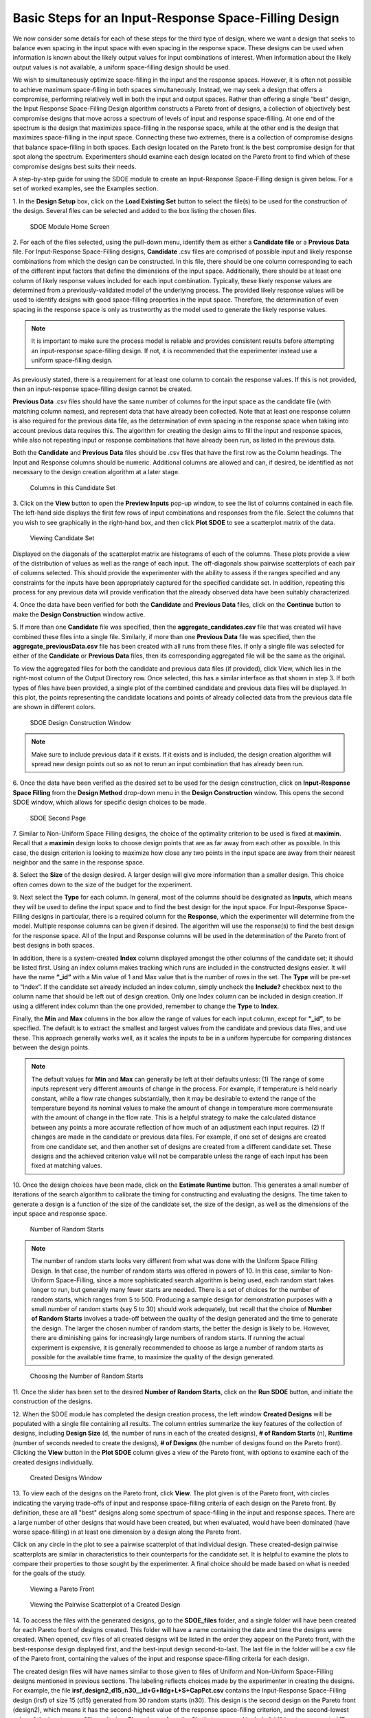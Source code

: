 Basic Steps for an Input-Response Space-Filling Design
=======================================================

We now consider some details for each of these steps for the third type of design, where we want a design that seeks to balance even spacing in the input space with even spacing in the response space. These designs can be used when information is known about the likely output values for input combinations of interest. When information about the likely output values is not available, a uniform space-filling design should be used.

We wish to simultaneously optimize space-filling in the input and the response spaces. However, it is often not possible to achieve maximum space-filling in both spaces simultaneously. Instead, we may seek a design that offers a compromise, performing relatively well in both the input and output spaces.  Rather than offering a single “best” design, the Input Response Space-Filling Design algorithm constructs a Pareto front of designs, a collection of objectively best compromise designs that move across a spectrum of levels of input and response space-filling. At one end of the spectrum is the design that maximizes space-filling in the response space, while at the other end is the design that maximizes space-filling in the input space. Connecting these two extremes, there is a collection of compromise designs that balance space-filling in both spaces. Each design located on the Pareto front is the best compromise design for that spot along the spectrum. Experimenters should examine each design located on the Pareto front to find which of these compromise designs best suits their needs. 



A step-by-step guide for using the SDOE module to create an Input-Response Space-Filling design is given below. For a set of worked examples, see the Examples section. 

1.
In the **Design Setup** box, click on the **Load Existing Set** button to select the file(s) to be used for the construction of the design. Several files can be selected and added to the box listing the chosen files.

.. figure:: figs/irsfb-0101-page1start.png
   :alt: Home Screen IRSF
   :name: fig.irsfb-home
   
   SDOE Module Home Screen

2.
For each of the files selected, using the pull-down menu, identify them as either a **Candidate file** or a **Previous Data** file. For Input-Response Space-Filling designs, **Candidate** .csv files are comprised of possible input and likely response combinations from which the design can be constructed. In this file, there should be one column corresponding to each of the different input factors that define the dimensions of the input space. Additionally, there should be at least one column of likely response values included for each input combination. Typically, these likely response values are determined from a previously-validated model of the underlying process. The provided likely response values will be used to identify designs with good space-filling properties in the input space. Therefore, the determination of even spacing in the response space is only as trustworthy as the model used to generate the likely response values.

.. note::
   It is important to make sure the process model is reliable and provides consistent results before attempting an input-response space-filling design. If not, it is recommended that the experimenter instead use a uniform space-filling design. 

As previously stated, there is a requirement for at least one column to contain the response values. If this is not provided, then an input-response space-filling design cannot be created.

**Previous Data** .csv files should have the same number of columns for the input space as the candidate file (with matching column names), and represent data that have already been collected. Note that at least one response column is also required for the previous data file, as the determination of even spacing in the response space when taking into account previous data requires this. The algorithm for creating the design aims to fill the input and response spaces, while also not repeating input or response combinations that have already been run, as listed in the previous data. 

Both the **Candidate** and **Previous Data** files should be .csv files that have the first row as the Column headings. The Input and Response columns should be numeric. Additional columns are allowed and can, if desired, be identified as not necessary to the design creation algorithm at a later stage.

.. figure:: figs/irsfb-0101b-candset-header.png
   :alt: View Candidate Set CSV File
   :name: fig.irsfb-candset-header
   
   Columns in this Candidate Set


3. 
Click on the **View** button to open the **Preview Inputs** pop-up window, to see the list of columns contained in each file. The left-hand side displays the first few rows of input combinations and responses from the file. Select the columns that you wish to see graphically in the right-hand box, and then click **Plot SDOE** to see a scatterplot matrix of the data.

.. figure:: figs/irsfb-0102a-candsetpreview.png
   :alt: View Candidate Set
   :name: fig.irsfb-candsetview
   
   Viewing Candidate Set

Displayed on the diagonals of the scatterplot matrix are histograms of each of the columns. These plots provide a view of the distribution of values as well as the range of each input. The off-diagonals show pairwise scatterplots of each pair of columns selected. This should provide the experimenter with the ability to assess if the ranges specified and any constraints for the inputs have been appropriately captured for the specified candidate set. In addition, repeating this process for any previous data will provide verification that the already observed data have been suitably characterized.

4. 
Once the data have been verified for both the **Candidate** and **Previous Data** files, click on the **Continue** button to make the **Design Construction** window active.

5. 
If more than one **Candidate** file was specified, then the **aggregate_candidates.csv** file that was created will have combined these files into a single file. Similarly, if more than one **Previous Data** file was specified, then the **aggregate_previousData.csv** file has been created with all runs from these files. If only a single file was selected for either of the **Candidate** or **Previous Data** files, then its corresponding aggregated file will be the same as the original.

To view the aggregated files for both the candidate and previous data files (if provided), click View, which lies in the right-most column of the Output Directory row. Once selected, this has a similar interface as that shown in step 3. If both types of files have been provided, a single plot of the combined candidate and previous data files will be displayed. In this plot, the points representing the candidate locations and points of already collected data from the previous data file are shown in different colors. 


.. figure:: figs/irsfb-0102b-page1after.png
   :alt: Home Page Design Construction Window
   :name: fig.irsfb-page1after
   
   SDOE Design Construction Window

.. note::
   Make sure to include previous data if it exists. If it exists and is included, the design creation algorithm will spread new design points out so as not to rerun an input combination that has already been run. 

6. 
Once the data have been verified as the desired set to be used for the design construction, click on **Input-Response Space Filling** from the **Design Method** drop-down menu in the **Design Construction** window. This opens the second SDOE window, which allows for specific design choices to be made.

.. figure:: figs/irsfb-0103-page2full.png
   :alt: Second Page Design Choices
   :name: fig.irsfb-page2full
   
   SDOE Second Page

7. 
Similar to Non-Uniform Space Filling designs, the choice of the optimality criterion to be used is fixed at **maximin**. Recall that a **maximin** design looks to choose design points that are as far away from each other as possible. In this case, the design criterion is looking to maximize how close any two points in the input space are away from their nearest neighbor and the same in the response space.

8. 
Select the **Size** of the design desired. A larger design will give more information than a smaller design. This choice often comes down to the size of the budget for the experiment. 

9. 
Next select the **Type** for each column. In general, most of the columns should be designated as **Inputs**, which means they will be used to define the input space and to find the best design for the input space. For Input-Response Space-Filling designs in particular, there is a required column for the **Response**, which the experimenter will determine from the model. Multiple response columns can be given if desired. The algorithm will use the response(s) to find the best design for the response space. All of the Input and Response columns will be used in the determination of the Pareto front of best designs in both spaces. 

In addition, there is a system-created **Index** column displayed amongst the other columns of the candidate set; it should be listed first. Using an index column makes tracking which runs are included in the constructed designs easier. It will have the name **“_id”** with a Min value of 1 and Max value that is the number of rows in the set. The **Type** will be pre-set to “Index”. If the candidate set already included an index column, simply uncheck the **Include?** checkbox next to the column name that should be left out of design creation. Only one Index column can be included in design creation. If using a different index column than the one provided, remember to change the **Type** to **Index**. 

Finally, the **Min** and **Max** columns in the box allow the range of values for each input column, except for **“_id”**, to be specified. The default is to extract the smallest and largest values from the candidate and previous data files, and use these. This approach generally works well, as it scales the inputs to be in a uniform hypercube for comparing distances between the design points.

.. note::
   The default values for **Min** and **Max** can generally be left at their defaults unless: (1) The range of some inputs represent very different amounts of change in the process. For example, if temperature is held nearly constant, while a flow rate changes substantially, then it may be desirable to extend the range of the temperature beyond its nominal values to make the amount of change in temperature more commensurate with the amount of change in the flow rate. This is a helpful strategy to make the calculated distance between any points a more accurate reflection of how much of an adjustment each input requires. (2) If changes are made in the candidate or previous data files. For example, if one set of designs are created from one candidate set, and then another set of designs are created from a different candidate set. These designs and the achieved criterion value will not be comparable unless the range of each input has been fixed at matching values.

10. 
Once the design choices have been made, click on the **Estimate Runtime** button. This generates a small number of iterations of the search algorithm to calibrate the timing for constructing and evaluating the designs. The time taken to generate a design is a function of the size of the candidate set, the size of the design, as well as the dimensions of the input space and response space.

.. figure:: figs/irsfb-0104a-numrandstarts.png
   :alt: SDOE Progress Box
   :name: fig.irsfb-numrandstarts
   
   Number of Random Starts

.. note::
   The number of random starts looks very different from what was done with the Uniform Space Filling Design. In that case, the number of random starts was offered in powers of 10. In this case, similar to Non-Uniform Space-Filling, since a more sophisticated search algorithm is being used, each random start takes longer to run, but generally many fewer starts are needed. There is a set of choices for the number of random starts, which ranges from 5 to 500. Producing a sample design for demonstration purposes with a small number of random starts (say 5 to 30) should work adequately, but recall that the choice of **Number of Random Starts** involves a trade-off between the quality of the design generated and the time to generate the design. The larger the chosen number of random starts, the better the design is likely to be. However, there are diminishing gains for increasingly large numbers of random starts. If running the actual experiment is expensive, it is generally recommended to choose as large a number of random starts as possible for the available time frame, to maximize the quality of the design generated.

.. figure:: figs/irsfb-0104b-nrs-dropdown-menu.png
   :alt: NRS Dropdown Menu
   :name: fig.irsfb-nrs-dropdown-menu
   
   Choosing the Number of Random Starts

11. 
Once the slider has been set to the desired **Number of Random Starts**, click on the **Run SDOE** button, and initiate the construction of the designs. 

12. 
When the SDOE module has completed the design creation process, the left window **Created Designs** will be populated with a single file containing all results. The column entries summarize the key features of the collection of designs, including **Design Size** (d, the number of runs in each of the created designs), **# of Random Starts** (n), **Runtime** (number of seconds needed to create the designs), **# of Designs** (the number of designs found on the Pareto front). Clicking the **View** button in the **Plot SDOE** column gives a view of the Pareto front, with options to examine each of the created designs individually.  

.. figure:: figs/irsfb-0105-createddesigns-partial.png
   :alt: Partial View of Created Designs Window
   :name: fig.irsfb-createddesigns-partial
   
   Created Designs Window

13. 
To view each of the designs on the Pareto front, click **View**. The plot given is of the Pareto front, with circles indicating the varying trade-offs of input and response space-filling criteria of each design on the Pareto front. By definition, these are all "best" designs along some spectrum of space-filling in the input and response spaces. There are a large number of other designs that would have been created, but when evaluated, would have been dominated (have worse space-filling) in at least one dimension by a design along the Pareto front.

Click on any circle in the plot to see a pairwise scatterplot of that individual design. These created-design pairwise scatterplots are similar in characteristics to their counterparts for the candidate set. It is helpful to examine the plots to compare their properties to those sought by the experimenter. A final choice should be made based on what is needed for the goals of the study. 

.. figure:: figs/irsfb-0106-paretofront.png
   :alt: Pareto Front Plot
   :name: fig.irsfb-paretofront
   
   Viewing a Pareto Front

.. figure:: figs/irsfb-0107b-bluedesign-middle.png
   :alt: Design Scatterplot Blue
   :name: fig.irsfb-bluedesign-middle
   
   Viewing the Pairwise Scatterplot of a Created Design

14. 
To access the files with the generated designs, go to the **SDOE_files** folder, and a single folder will have been created for each Pareto front of designs created. This folder will have a name containing the date and time the designs were created. When opened, csv files of all created designs will be listed in the order they appear on the Pareto front, with the best-response design displayed first, and the best-input design second-to-last. The last file in the folder will be a csv file of the Pareto front, containing the values of the input and response space-filling criteria for each design. 

The created design files will have names similar to those given to files of Uniform and Non-Uniform Space-Filling designs mentioned in previous sections. The labeling reflects choices made by the experimenter in creating the designs. For example, the file **irsf_design2_d15_n30__id+G+lldg+L+S+CapPct.csv** contains the Input-Response Space-Filling design (irsf) of size 15 (d15) generated from 30 random starts (n30). This design is the second design on the Pareto front (design2), which means it has the second-highest value of the response space-filling criterion, and the second-lowest value of the input space-filling criterion. The columns from the file that were used include “_id” (system-generated ID column), “G”, “lldg”, “L”, “S”, and “CapPct”. 

When one of these design files is opened it contains the details of each of the runs in the design, with the input factor levels that should be set for that run.

To evaluate and compare the designs that have been created, it is helpful to look at a number of summaries, including the criteria values of input and response space filling, and visualizing the spread of the design points throughout the region by studying the pairwise scatterplots. Recall that at the beginning of the design creation process we recommended constructing multiple sets of designs. By examining many designs, it is easier to determine which design is best suited to the requirements of the experiment.
